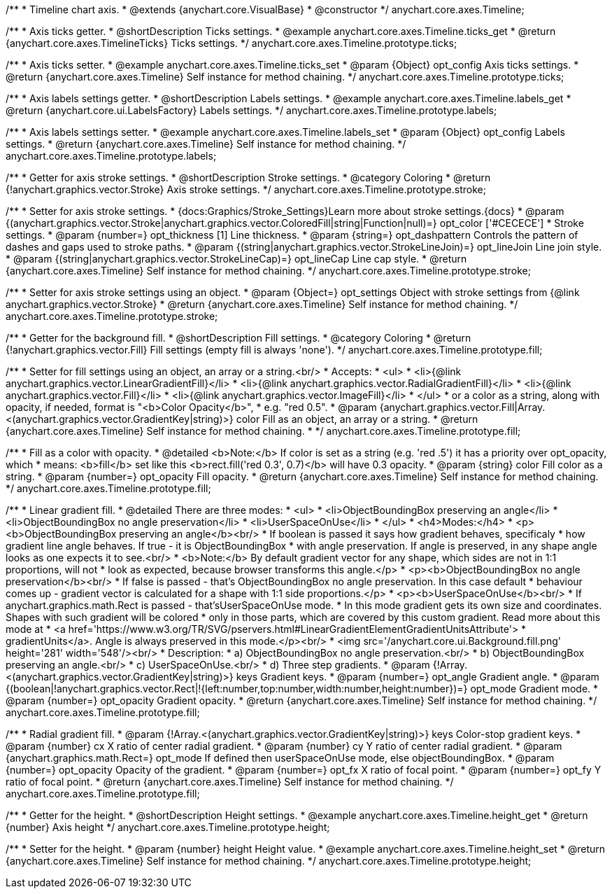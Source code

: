 /**
 * Timeline chart axis.
 * @extends {anychart.core.VisualBase}
 * @constructor
 */
anychart.core.axes.Timeline;


//----------------------------------------------------------------------------------------------------------------------
//
//  anychart.core.axes.Timeline.prototype.ticks
//
//----------------------------------------------------------------------------------------------------------------------

/**
 * Axis ticks getter.
 * @shortDescription Ticks settings.
 * @example anychart.core.axes.Timeline.ticks_get
 * @return {anychart.core.axes.TimelineTicks} Ticks settings.
 */
anychart.core.axes.Timeline.prototype.ticks;

/**
 * Axis ticks setter.
 * @example anychart.core.axes.Timeline.ticks_set
 * @param {Object} opt_config Axis ticks settings.
 * @return {anychart.core.axes.Timeline} Self instance for method chaining.
 */
anychart.core.axes.Timeline.prototype.ticks;


//----------------------------------------------------------------------------------------------------------------------
//
//  anychart.core.axes.Timeline.prototype.labels
//
//----------------------------------------------------------------------------------------------------------------------

/**
 * Axis labels settings getter.
 * @shortDescription Labels settings.
 * @example anychart.core.axes.Timeline.labels_get
 * @return {anychart.core.ui.LabelsFactory} Labels settings.
 */
anychart.core.axes.Timeline.prototype.labels;

/**
 * Axis labels settings setter.
 * @example anychart.core.axes.Timeline.labels_set
 * @param {Object} opt_config Labels settings.
 * @return {anychart.core.axes.Timeline} Self instance for method chaining.
 */
anychart.core.axes.Timeline.prototype.labels;


//----------------------------------------------------------------------------------------------------------------------
//
//  anychart.core.axes.Timeline.prototype.stroke
//
//----------------------------------------------------------------------------------------------------------------------

/**
 * Getter for axis stroke settings.
 * @shortDescription Stroke settings.
 * @category Coloring
 * @return {!anychart.graphics.vector.Stroke} Axis stroke settings.
 */
anychart.core.axes.Timeline.prototype.stroke;


/**
 * Setter for axis stroke settings.
 * {docs:Graphics/Stroke_Settings}Learn more about stroke settings.{docs}
 * @param {(anychart.graphics.vector.Stroke|anychart.graphics.vector.ColoredFill|string|Function|null)=} opt_color ['#CECECE']
 * Stroke settings.
 * @param {number=} opt_thickness [1] Line thickness.
 * @param {string=} opt_dashpattern Controls the pattern of dashes and gaps used to stroke paths.
 * @param {(string|anychart.graphics.vector.StrokeLineJoin)=} opt_lineJoin Line join style.
 * @param {(string|anychart.graphics.vector.StrokeLineCap)=} opt_lineCap Line cap style.
 * @return {anychart.core.axes.Timeline} Self instance for method chaining.
 */
anychart.core.axes.Timeline.prototype.stroke;

/**
 * Setter for axis stroke settings using an object.
 * @param {Object=} opt_settings Object with stroke settings from {@link anychart.graphics.vector.Stroke}
 * @return {anychart.core.axes.Timeline} Self instance for method chaining.
 */
anychart.core.axes.Timeline.prototype.stroke;


//----------------------------------------------------------------------------------------------------------------------
//
//  anychart.core.axes.Timeline.prototype.fill
//
//----------------------------------------------------------------------------------------------------------------------

/**
 * Getter for the background fill.
 * @shortDescription Fill settings.
 * @category Coloring
 * @return {!anychart.graphics.vector.Fill} Fill settings (empty fill is always 'none').
 */
anychart.core.axes.Timeline.prototype.fill;

/**
 * Setter for fill settings using an object, an array or a string.<br/>
 * Accepts:
 * <ul>
 * <li>{@link anychart.graphics.vector.LinearGradientFill}</li>
 * <li>{@link anychart.graphics.vector.RadialGradientFill}</li>
 * <li>{@link anychart.graphics.vector.Fill}</li>
 * <li>{@link anychart.graphics.vector.ImageFill}</li>
 * </ul>
 * or a color as a string, along with opacity, if needed, format is "<b>Color Opacity</b>",
 * e.g. "red 0.5".
 * @param {anychart.graphics.vector.Fill|Array.<(anychart.graphics.vector.GradientKey|string)>} color Fill as an object, an array or a string.
 * @return {anychart.core.axes.Timeline} Self instance for method chaining.
 * */
anychart.core.axes.Timeline.prototype.fill;

/**
 * Fill as a color with opacity.
 * @detailed <b>Note:</b> If color is set as a string (e.g. 'red .5') it has a priority over opt_opacity, which
 * means: <b>fill</b> set like this <b>rect.fill('red 0.3', 0.7)</b> will have 0.3 opacity.
 * @param {string} color Fill color as a string.
 * @param {number=} opt_opacity Fill opacity.
 * @return {anychart.core.axes.Timeline} Self instance for method chaining.
 */
anychart.core.axes.Timeline.prototype.fill;

/**
 * Linear gradient fill.
 * @detailed There are three modes:
 * <ul>
 *  <li>ObjectBoundingBox preserving an angle</li>
 *  <li>ObjectBoundingBox no angle preservation</li>
 *  <li>UserSpaceOnUse</li>
 * </ul>
 * <h4>Modes:</h4>
 * <p><b>ObjectBoundingBox preserving an angle</b><br/>
 * If boolean is passed it says how gradient behaves, specificaly
 * how gradient line angle behaves. If true - it is ObjectBoundingBox
 * with angle preservation. If angle is preserved, in any shape angle looks as one expects it to see.<br/>
 * <b>Note:</b> By default gradient vector for any shape, which sides are not in 1:1 proportions, will not
 * look as expected, because browser transforms this angle.</p>
 * <p><b>ObjectBoundingBox no angle preservation</b><br/>
 * If false is passed - that's ObjectBoundingBox no angle preservation. In this case default
 * behaviour comes up - gradient vector is calculated for a shape with 1:1 side proportions.</p>
 * <p><b>UserSpaceOnUse</b><br/>
 * If anychart.graphics.math.Rect is passed - that'sUserSpaceOnUse mode.
 * In this mode gradient gets its own size and coordinates. Shapes with such gradient will be colored
 * only in those parts, which are covered by this custom gradient. Read more about this mode at
 * <a href='https://www.w3.org/TR/SVG/pservers.html#LinearGradientElementGradientUnitsAttribute'>
 * gradientUnits</a>. Angle is always preserved in this mode.</p><br/>
 * <img src='/anychart.core.ui.Background.fill.png' height='281' width='548'/><br/>
 * Description:
 *  a) ObjectBoundingBox no angle preservation.<br/>
 *  b) ObjectBoundingBox preserving an angle.<br/>
 *  c) UserSpaceOnUse.<br/>
 *  d) Three step gradients.
 * @param {!Array.<(anychart.graphics.vector.GradientKey|string)>} keys Gradient keys.
 * @param {number=} opt_angle Gradient angle.
 * @param {(boolean|!anychart.graphics.vector.Rect|!{left:number,top:number,width:number,height:number})=} opt_mode Gradient mode.
 * @param {number=} opt_opacity Gradient opacity.
 * @return {anychart.core.axes.Timeline} Self instance for method chaining.
 */
anychart.core.axes.Timeline.prototype.fill;

/**
 * Radial gradient fill.
 * @param {!Array.<(anychart.graphics.vector.GradientKey|string)>} keys Color-stop gradient keys.
 * @param {number} cx X ratio of center radial gradient.
 * @param {number} cy Y ratio of center radial gradient.
 * @param {anychart.graphics.math.Rect=} opt_mode If defined then userSpaceOnUse mode, else objectBoundingBox.
 * @param {number=} opt_opacity Opacity of the gradient.
 * @param {number=} opt_fx X ratio of focal point.
 * @param {number=} opt_fy Y ratio of focal point.
 * @return {anychart.core.axes.Timeline} Self instance for method chaining.
 */
anychart.core.axes.Timeline.prototype.fill;


//----------------------------------------------------------------------------------------------------------------------
//
//  anychart.core.axes.Timeline.prototype.height
//
//----------------------------------------------------------------------------------------------------------------------

/**
 * Getter for the height.
 * @shortDescription Height settings.
 * @example anychart.core.axes.Timeline.height_get
 * @return {number} Axis height
 */
anychart.core.axes.Timeline.prototype.height;

/**
 * Setter for the height.
 * @param {number} height Height value.
 * @example anychart.core.axes.Timeline.height_set
 * @return {anychart.core.axes.Timeline} Self instance for method chaining.
 */
anychart.core.axes.Timeline.prototype.height;
